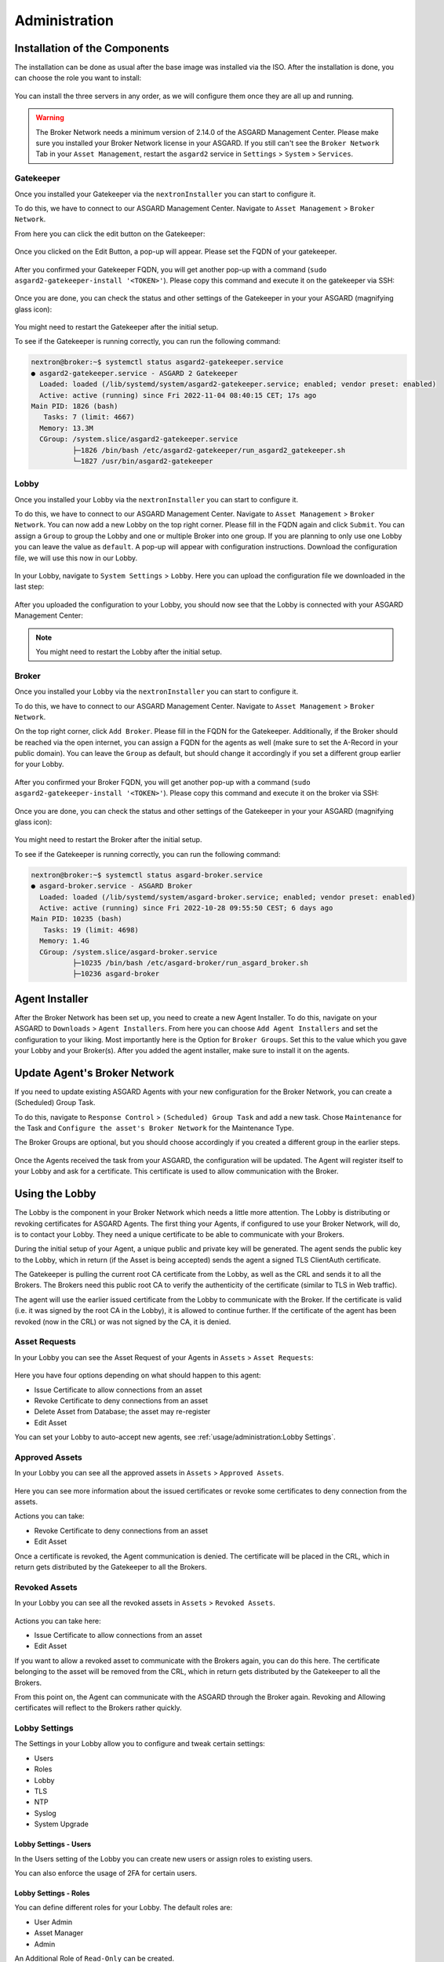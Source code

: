 Administration
==============

Installation of the Components
------------------------------

The installation can be done as usual after the base image was installed via the ISO. After the installation is done, you can choose the role you want to install:

.. figure:: ../images/broker_nextronInstaller.png
   :target: ../_images/broker_nextronInstaller.png
   :alt: the nextronInstaller

You can install the three servers in any order, as we will configure them once they are all up and running.

.. warning::
   The Broker Network needs a minimum version of 2.14.0 of the ASGARD Management Center. Please make sure you installed your Broker Network license in your ASGARD.
   If you still can't see the ``Broker Network`` Tab in your ``Asset Management``, restart the ``asgard2`` service in ``Settings`` > ``System`` > ``Services``.

Gatekeeper
~~~~~~~~~~

Once you installed your Gatekeeper via the ``nextronInstaller`` you can start to configure it.

To do this, we have to connect to our ASGARD Management Center. Navigate to ``Asset Management`` > ``Broker Network``.

From here you can click the edit button on the Gatekeeper:

.. figure:: ../images/setup_gatekeeper3.png
   :target: ../_images/setup_gatekeeper3.png
   :alt: Setting up the Gatekeeper

Once you clicked on the Edit Button, a pop-up will appear. Please set the FQDN of your gatekeeper.

.. figure:: ../images/setup_gatekeeper4.png
   :target: ../_images/setup_gatekeeper4.png
   :alt: Setting up the Gatekeeper

After you confirmed your Gatekeeper FQDN, you will get another pop-up with a command (``sudo asgard2-gatekeeper-install '<TOKEN>'``). Please copy this command and execute it on the gatekeeper via SSH:

.. figure:: ../images/setup_gatekeeper5.png
   :target: ../_images/setup_gatekeeper5.png
   :alt: Setting up Gatekeeper

.. figure:: ../images/setup_gatekeeper6.png
   :target: ../_images/setup_gatekeeper6.png
   :alt: Setting up the Gatekeeper

Once you are done, you can check the status and other settings of the Gatekeeper in your your ASGARD (magnifying glass icon):

.. figure:: ../images/setup_gatekeeper7.png
   :target: ../_images/setup_gatekeeper7.png
   :alt: Setting up the Gatekeeper

You might need to restart the Gatekeeper after the initial setup.

To see if the Gatekeeper is running correctly, you can run the following command:

.. code-block:: console

   nextron@broker:~$ systemctl status asgard2-gatekeeper.service 
   ● asgard2-gatekeeper.service - ASGARD 2 Gatekeeper
     Loaded: loaded (/lib/systemd/system/asgard2-gatekeeper.service; enabled; vendor preset: enabled)
     Active: active (running) since Fri 2022-11-04 08:40:15 CET; 17s ago
   Main PID: 1826 (bash)
      Tasks: 7 (limit: 4667)
     Memory: 13.3M
     CGroup: /system.slice/asgard2-gatekeeper.service
             ├─1826 /bin/bash /etc/asgard2-gatekeeper/run_asgard2_gatekeeper.sh
             └─1827 /usr/bin/asgard2-gatekeeper

Lobby
~~~~~

Once you installed your Lobby via the ``nextronInstaller`` you can start to configure it.

To do this, we have to connect to our ASGARD Management Center. Navigate to ``Asset Management`` > ``Broker Network``. You can now add a new Lobby on the top right corner. Please fill in the FQDN again and click ``Submit``. You can assign a ``Group`` to group the Lobby and one or multiple Broker into one group. If you are planning to only use one Lobby you can leave the value as ``default``. A pop-up will appear with configuration instructions. Download the configuration file, we will use this now in our Lobby.

.. figure:: ../images/setup_lobby8.png
   :target: ../_images/setup_lobby8.png
   :alt: Using the Lobby

In your Lobby, navigate to ``System Settings`` > ``Lobby``. Here you can upload the configuration file we downloaded in the last step:

.. figure:: ../images/setup_lobby9.png
   :target: ../_images/setup_lobby9.png
   :alt: Using the Lobby

After you uploaded the configuration to your Lobby, you should now see that the Lobby is connected with your ASGARD Management Center:

.. figure:: ../images/setup_lobby10.png
   :target: ../_images/setup_lobby10.png
   :alt: Using the Lobby

.. note:: 
    You might need to restart the Lobby after the initial setup.

Broker
~~~~~~

Once you installed your Lobby via the ``nextronInstaller`` you can start to configure it.

To do this, we have to connect to our ASGARD Management Center. Navigate to ``Asset Management`` > ``Broker Network``.

On the top right corner, click ``Add Broker``. Please fill in the FQDN for the Gatekeeper. Additionally, if the Broker should be reached via the open internet, you can assign a FQDN for the agents as well (make sure to set the A-Record in your public domain). You can leave the ``Group`` as default, but should change it accordingly if you set a different group earlier for your Lobby.

.. figure:: ../images/setup_broker3.png
   :target: ../_images/setup_broker3.png
   :alt: Installing the Broker

After you confirmed your Broker FQDN, you will get another pop-up with a command (``sudo asgard2-gatekeeper-install '<TOKEN>'``). Please copy this command and execute it on the broker via SSH:

.. figure:: ../images/setup_broker4.png
   :target: ../_images/setup_broker4.png
   :alt: Setting up the Broker

.. figure:: ../images/setup_broker5.png
   :target: ../_images/setup_broker5.png
   :alt: Setting up the Broker

Once you are done, you can check the status and other settings of the Gatekeeper in your your ASGARD (magnifying glass icon):

.. figure:: ../images/setup_broker6.png
   :target: ../_images/setup_broker6.png
   :alt: Setting up the Broker

You might need to restart the Broker after the initial setup.

To see if the Gatekeeper is running correctly, you can run the following command:

.. code-block:: console

   nextron@broker:~$ systemctl status asgard-broker.service 
   ● asgard-broker.service - ASGARD Broker
     Loaded: loaded (/lib/systemd/system/asgard-broker.service; enabled; vendor preset: enabled)
     Active: active (running) since Fri 2022-10-28 09:55:50 CEST; 6 days ago
   Main PID: 10235 (bash)
      Tasks: 19 (limit: 4698)
     Memory: 1.4G
     CGroup: /system.slice/asgard-broker.service
             ├─10235 /bin/bash /etc/asgard-broker/run_asgard_broker.sh
             ├─10236 asgard-broker

Agent Installer
---------------

After the Broker Network has been set up, you need to create a new Agent Installer. To do this, navigate on your ASGARD to ``Downloads`` > ``Agent Installers``. From here you can choose ``Add Agent Installers`` and set the configuration to your liking. Most importantly here is the Option for ``Broker Groups``. Set this to the value which you gave your Lobby and your Broker(s). After you added the agent installer, make sure to install it on the agents.

.. figure:: ../images/setup_agent_installer1.png
   :target: ../_images/setup_agent_installer1.png
   :alt: New Agent Installer

.. figure:: ../images/setup_agent_installer2.png
   :target: ../_images/setup_agent_installer2.png
   :alt: New Agent Installer

Update Agent's Broker Network
-----------------------------

If you need to update existing ASGARD Agents with your new configuration for the Broker Network, you can create a (Scheduled) Group Task.

To do this, navigate to ``Response Control`` > ``(Scheduled) Group Task`` and add a new task. Chose ``Maintenance`` for the Task and ``Configure the asset's Broker Network`` for the Maintenance Type.

The Broker Groups are optional, but you should choose accordingly if you created a different group in the earlier steps.

.. figure:: ../images/group-task-update-broker-network.png
   :target: ../_images/group-task-update-broker-network.png
   :alt: Group Task to Update the Asset's Broker configuration

Once the Agents received the task from your ASGARD, the configuration will be updated. The Agent will register itself to your Lobby and ask for a certificate. This certificate is used to allow communication with the Broker.

Using the Lobby
---------------

The Lobby is the component in your Broker Network which needs a little more attention. The Lobby is distributing or revoking certificates for ASGARD Agents. The first thing your Agents, if configured to use your Broker Network, will do, is to contact your Lobby. They need a unique certificate to be able to communicate with your Brokers.

During the initial setup of your Agent, a unique public and private key will be generated. The agent sends the public key to the Lobby, which in return (if the Asset is being accepted) sends the agent a signed TLS ClientAuth certificate.

The Gatekeeper is pulling the current root CA certificate from the Lobby, as well as the CRL and sends it to all the Brokers. The Brokers need this public root CA to verify the authenticity of the certificate (similar to TLS in Web traffic).

The agent will use the earlier issued certificate from the Lobby to communicate with the Broker. If the certificate is valid (i.e. it was signed by the root CA in the Lobby), it is allowed to continue further. If the certificate of the agent has been revoked (now in the CRL) or was not signed by the CA, it is denied.

Asset Requests
~~~~~~~~~~~~~~

In your Lobby you can see the Asset Request of your Agents in ``Assets`` > ``Asset Requests``:

.. figure:: ../images/lobby_asset_request.png
   :target: ../_images/lobby_asset_request.png
   :alt: Asset Request in the Lobby

Here you have four options depending on what should happen to this agent:

- Issue Certificate to allow connections from an asset
- Revoke Certificate to deny connections from an asset 
- Delete Asset from Database; the asset may re-register
- Edit Asset

You can set your Lobby to auto-accept new agents, see :ref:`usage/administration:Lobby Settings`.

Approved Assets
~~~~~~~~~~~~~~~

In your Lobby you can see all the approved assets in ``Assets`` > ``Approved Assets``.

.. figure:: ../images/lobby_approved_assets.png
   :target: ../_images/lobby_approved_assets.png
   :alt: Approved Assets in the Lobby

Here you can see more information about the issued certificates or revoke some certificates to deny connection from the assets.

Actions you can take:

- Revoke Certificate to deny connections from an asset
- Edit Asset

Once a certificate is revoked, the Agent communication is denied. The certificate will be placed in the CRL, which in return gets distributed by the Gatekeeper to all the Brokers.

.. figure:: ../images/lobby_revoke_certificate.png
   :target: ../_images/lobby_revoke_certificate.png
   :alt: Revoke Certificate in the Lobby

Revoked Assets
~~~~~~~~~~~~~~

In your Lobby you can see all the revoked assets in ``Assets`` > ``Revoked Assets``.

.. figure:: ../images/lobby_revoked_assets.png
   :target: ../_images/lobby_revoked_assets.png
   :alt: Revoke Certificate in the Lobby

Actions you can take here:

- Issue Certificate to allow connections from an asset
- Edit Asset

If you want to allow a revoked asset to communicate with the Brokers again, you can do this here. The certificate belonging to the asset will be removed from the CRL, which in return gets distributed by the Gatekeeper to all the Brokers.

From this point on, the Agent can communicate with the ASGARD through the Broker again. Revoking and Allowing certificates will reflect to the Brokers rather quickly.

Lobby Settings
~~~~~~~~~~~~~~

The Settings in your Lobby allow you to configure and tweak certain settings:

- Users
- Roles
- Lobby
- TLS
- NTP
- Syslog
- System Upgrade

Lobby Settings - Users
^^^^^^^^^^^^^^^^^^^^^^

In the Users setting of the Lobby you can create new users or assign roles to existing users.

You can also enforce the usage of 2FA for certain users.

Lobby Settings - Roles
^^^^^^^^^^^^^^^^^^^^^^

You can define different roles for your Lobby. The default roles are:

- User Admin
- Asset Manager
- Admin

An Additional Role of ``Read-Only`` can be created.

.. figure:: ../images/lobby_role_read_only.png
   :target: ../_images/lobby_role_read_only.png
   :alt: Create a Read-Only Role in the Lobby

Lobby Settings - Lobby
^^^^^^^^^^^^^^^^^^^^^^

In the Lobby Settings, you can see if Current Config is Available, which in return allows Agent Registration. This does not need to be changed, only during the initial setup you need to import the configuration.

Additionally, you can enable the ``Automatic Approval of ASGARD Agents``

.. figure:: ../images/lobby_settings_lobby.png
   :target: ../_images/lobby_settings_lobby.png
   :alt: The Lobby Settings

Lobby Settings - TLS
^^^^^^^^^^^^^^^^^^^^

You can upload a TLS Certificate for the Web Interface of the Lobby.

.. figure:: ../images/lobby_settings_tls.png
   :target: ../_images/lobby_settings_tls.png
   :alt: The TLS Settings

Lobby Settings - NTP
^^^^^^^^^^^^^^^^^^^^

You can change the NTP Settings of the Lobby here. An indicator is shown with additional details regarding the NTP Status.

.. figure:: ../images/lobby_settings_ntp.png
   :target: ../_images/lobby_settings_ntp.png
   :alt: The NTP Settings

Lobby Settings - Syslog
^^^^^^^^^^^^^^^^^^^^^^^

You can configure Syslog Forwarding here, similar to the settings in your ASGARD, but only for your Lobby Logs.

.. figure:: ../images/lobby_settings_syslog.png
   :target: ../_images/lobby_settings_syslog.png
   :alt: The Syslog Settings

Lobby Settings - Upgrade
^^^^^^^^^^^^^^^^^^^^^^^^

Here you can apply system upgrades for the lobby. Additional information regarding the system are shown as well. You can also see and download the upgrade log if necessary.

.. figure:: ../images/lobby_settings_upgrade.png
   :target: ../_images/lobby_settings_upgrade.png
   :alt: The Syslog Settings

Lobby Status
~~~~~~~~~~~~

The Lobby Status on the left hand side of the navigation menu gives a good indicator if there are any issues with the system.

Lobby Status - OK
^^^^^^^^^^^^^^^^^

The green indicator means that everything is working as expected.

.. figure:: ../images/lobby_status_navigation_ok.png
   :target: ../_images/lobby_status_navigation_ok.png
   :alt: Lobby Status - OK

Lobby Status - Warning
^^^^^^^^^^^^^^^^^^^^^^

A yellow indicator means that one or more services are not running properly.

.. figure:: ../images/lobby_status_navigation_warn.png
   :target: ../_images/lobby_status_navigation_warn.png
   :alt: Lobby Status - Warning

Inspect the Diagnostics panel by clicking on the ``ASGARD Lobby Status`` button to get a better understanding of the issue.

.. figure:: ../images/lobby_diagnostics_panel_warn.png
   :target: ../_images/lobby_diagnostics_panel_warn.png
   :alt: Lobby Diagnostics - Warning

Here we can see that the Gatekeeper didn't contact the Lobby. You can see more details by clicking the magnifying glass to the right.

.. figure:: ../images/lobby_diagnostics_details_panel_warn.png
   :target: ../_images/lobby_diagnostics_details_panel_warn.png
   :alt: Lobby Diagnostics - Warning

Lobby Status - Error
^^^^^^^^^^^^^^^^^^^^

A red indicator means that one or more services are problematic and need to be fixed in a timely manner.

.. figure:: ../images/lobby_status_navigation_error.png
   :target: ../_images/lobby_status_navigation_error.png
   :alt: Lobby Status - Error

Inspect the Diagnostics panel by clicking on the ``ASGARD Lobby Status`` button to get a better understanding of the issue.

.. figure:: ../images/lobby_diagnostics_panel_error.png
   :target: ../_images/lobby_diagnostics_panel_error.png
   :alt: Lobby Diagnostics - Error

Here we can see that the Lobby can't reach the update server. You can see more details by clicking the magnifying glass to the right.

.. figure:: ../images/lobby_diagnostics_details_panel_error.png
   :target: ../_images/lobby_diagnostics_details_panel_error.png
   :alt: Lobby Diagnostics - Error

Broker Network in the ASGARD
----------------------------

The Broker Network view in your ASGARD gives you:

- The number of Asset connections
- Gatekeeper Statistics
- Open, Approved and Revoked Asset Requests in your Lobby
- Indicator of connection issues between your components

.. figure:: ../images/broker_network_view.png
   :target: ../_images/broker_network_view.png
   :alt: Broker Network View

Additionally, you can configure some settings of your Brokers, Gatekeeper and Lobby.

Broker Maintenance
~~~~~~~~~~~~~~~~~~

In your Broker Network view, you can configure and inspect the status of your Brokers:

- Restart Broker
- Check for updates
- Statistics regarding Open Connections
- Broker Logs
- Settings

   - Configure syslog
   - Configure NTP 

.. figure:: ../images/broker_network_broker_details.png
   :target: ../_images/broker_network_broker_details.png
   :alt: Broker Network View - Broker Details

Gatekeeper Maintenance
~~~~~~~~~~~~~~~~~~~~~~

In your Broker Network view, you can configure and inspect the status of your Gatekeeper:

- Restart Broker
- Check for updates
- Statistics regarding Open Connections
- Gatekeeper Log
- Rejected Headers
- Rejected Requests
- Settings

   - Configure syslog
   - Configure NTP 

.. figure:: ../images/broker_network_gatekeeper_details.png
   :target: ../_images/broker_network_gatekeeper_details.png
   :alt: Broker Network View - Gatekeeper Details

Lobby Maintenance
~~~~~~~~~~~~~~~~~

In your Broker Network view, you can inspect the details of your Lobby:

.. figure:: ../images/broker_network_lobby_details.png
   :target: ../_images/broker_network_lobby_details.png
   :alt: Broker Network View - Gatekeeper Details

For configuration and Maintenance, use the Web Interface of the Lobby running on port ``9443``, see chapter :ref:`usage/administration:using the lobby`.